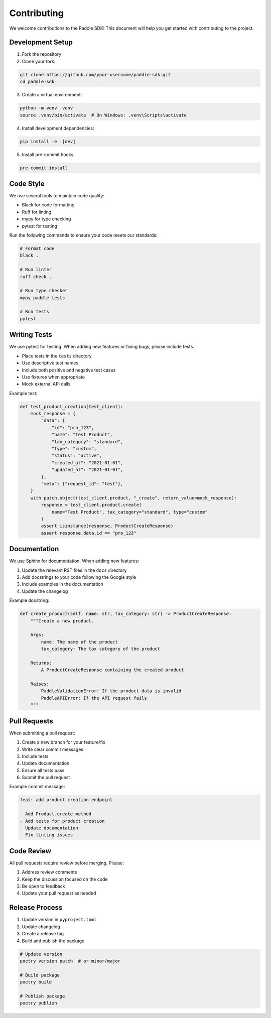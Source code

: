 Contributing
============

We welcome contributions to the Paddle SDK! This document will help you get started with contributing to the project.

Development Setup
---------------

1. Fork the repository
2. Clone your fork:

.. code-block:: bash

   git clone https://github.com/your-username/paddle-sdk.git
   cd paddle-sdk

3. Create a virtual environment:

.. code-block:: bash

   python -m venv .venv
   source .venv/bin/activate  # On Windows: .venv\Scripts\activate

4. Install development dependencies:

.. code-block:: bash

   pip install -e .[dev]

5. Install pre-commit hooks:

.. code-block:: bash

   pre-commit install

Code Style
---------

We use several tools to maintain code quality:

- Black for code formatting
- Ruff for linting
- mypy for type checking
- pytest for testing

Run the following commands to ensure your code meets our standards:

.. code-block:: bash

   # Format code
   black .

   # Run linter
   ruff check .

   # Run type checker
   mypy paddle tests

   # Run tests
   pytest

Writing Tests
------------

We use pytest for testing. When adding new features or fixing bugs, please include tests.

- Place tests in the ``tests`` directory
- Use descriptive test names
- Include both positive and negative test cases
- Use fixtures when appropriate
- Mock external API calls

Example test:

.. code-block:: python

   def test_product_creation(test_client):
       mock_response = {
           "data": {
               "id": "pro_123",
               "name": "Test Product",
               "tax_category": "standard",
               "type": "custom",
               "status": "active",
               "created_at": "2021-01-01",
               "updated_at": "2021-01-01",
           },
           "meta": {"request_id": "test"},
       }
       with patch.object(test_client.product, "_create", return_value=mock_response):
           response = test_client.product.create(
               name="Test Product", tax_category="standard", type="custom"
           )
           assert isinstance(response, ProductCreateResponse)
           assert response.data.id == "pro_123"

Documentation
------------

We use Sphinx for documentation. When adding new features:

1. Update the relevant RST files in the ``docs`` directory
2. Add docstrings to your code following the Google style
3. Include examples in the documentation
4. Update the changelog

Example docstring:

.. code-block:: python

   def create_product(self, name: str, tax_category: str) -> ProductCreateResponse:
       """Create a new product.

       Args:
           name: The name of the product
           tax_category: The tax category of the product

       Returns:
           A ProductCreateResponse containing the created product

       Raises:
           PaddleValidationError: If the product data is invalid
           PaddleAPIError: If the API request fails
       """

Pull Requests
------------

When submitting a pull request:

1. Create a new branch for your feature/fix
2. Write clear commit messages
3. Include tests
4. Update documentation
5. Ensure all tests pass
6. Submit the pull request

Example commit message:

.. code-block:: text

   feat: add product creation endpoint

   - Add Product.create method
   - Add tests for product creation
   - Update documentation
   - Fix linting issues

Code Review
----------

All pull requests require review before merging. Please:

1. Address review comments
2. Keep the discussion focused on the code
3. Be open to feedback
4. Update your pull request as needed

Release Process
--------------

1. Update version in ``pyproject.toml``
2. Update changelog
3. Create a release tag
4. Build and publish the package

.. code-block:: bash

   # Update version
   poetry version patch  # or minor/major

   # Build package
   poetry build

   # Publish package
   poetry publish 